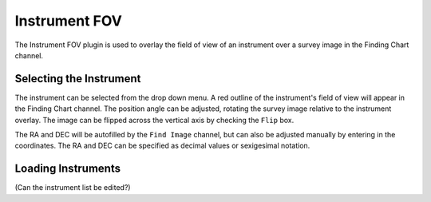 ++++++++++++++
Instrument FOV
++++++++++++++

The Instrument FOV plugin is used to overlay the field of view of an 
instrument over a survey image in the Finding Chart channel. 

========================
Selecting the Instrument
========================

The instrument can be selected from the drop down menu. A red outline 
of the instrument's field of view will appear in the Finding Chart 
channel. The position angle can be adjusted, rotating the survey 
image relative to the instrument overlay. The image can be flipped 
across the vertical axis by checking the ``Flip`` box.

The RA and DEC will be autofilled by the ``Find Image`` channel, but 
can also be adjusted manually by entering in the coordinates. The
RA and DEC can be specified as decimal values or sexigesimal notation.

.. image:: figures/FOV.*

===================
Loading Instruments 
===================
(Can the instrument list be edited?)

